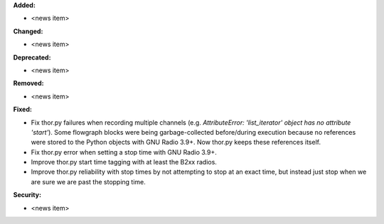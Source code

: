 **Added:**

* <news item>

**Changed:**

* <news item>

**Deprecated:**

* <news item>

**Removed:**

* <news item>

**Fixed:**

* Fix thor.py failures when recording multiple channels (e.g. `AttributeError: 'list_iterator' object has no attribute 'start'`). Some flowgraph blocks were being garbage-collected before/during execution because no references were stored to the Python objects with GNU Radio 3.9+. Now thor.py keeps these references itself.
* Fix thor.py error when setting a stop time with GNU Radio 3.9+.
* Improve thor.py start time tagging with at least the B2xx radios.
* Improve thor.py reliability with stop times by not attempting to stop at an exact time, but instead just stop when we are sure we are past the stopping time.

**Security:**

* <news item>
